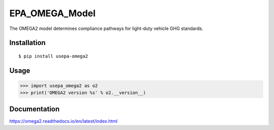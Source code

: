 EPA_OMEGA_Model
===============

The OMEGA2 model determines compliance pathways for light-duty vehicle GHG standards.

Installation
------------

::

    $ pip install usepa-omega2

Usage
-----

>>> import usepa_omega2 as o2
>>> print('OMEGA2 version %s' % o2.__version__)

Documentation
-------------

https://omega2.readthedocs.io/en/latest/index.html
